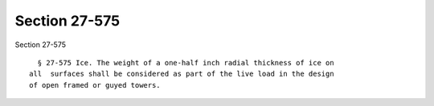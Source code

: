 Section 27-575
==============

Section 27-575 ::    
        
     
        § 27-575 Ice. The weight of a one-half inch radial thickness of ice on
      all  surfaces shall be considered as part of the live load in the design
      of open framed or guyed towers.
    
    
    
    
    
    
    